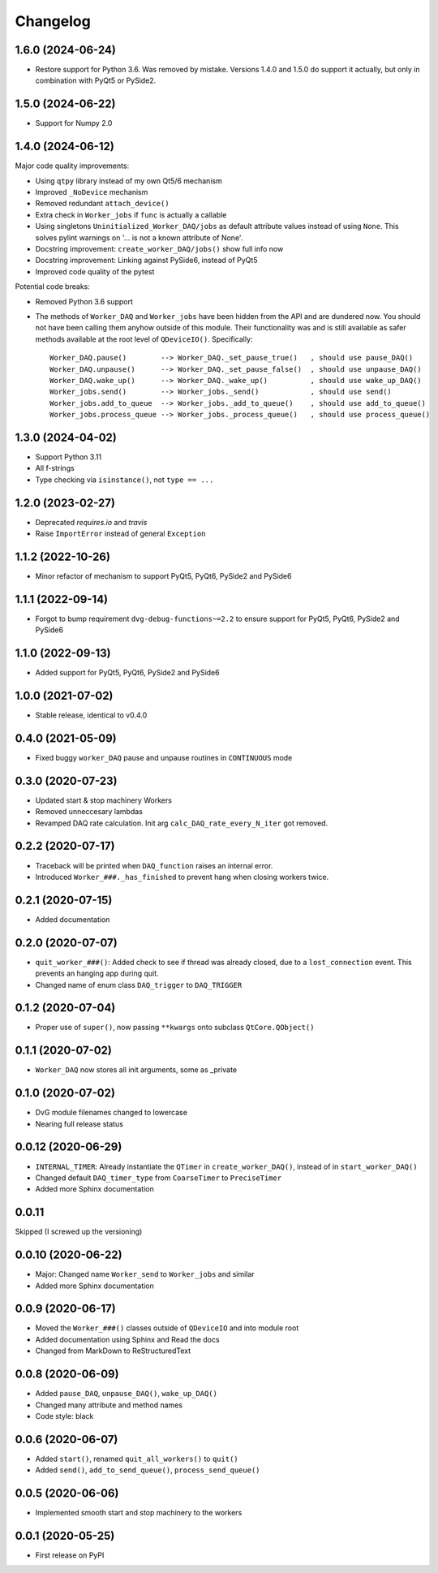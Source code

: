 Changelog
=========

1.6.0 (2024-06-24)
------------------
* Restore support for Python 3.6. Was removed by mistake. Versions 1.4.0
  and 1.5.0 do support it actually, but only in combination with PyQt5 or
  PySide2.

1.5.0 (2024-06-22)
------------------
* Support for Numpy 2.0

1.4.0 (2024-06-12)
------------------
Major code quality improvements:

* Using ``qtpy`` library instead of my own Qt5/6 mechanism
* Improved ``_NoDevice`` mechanism
* Removed redundant ``attach_device()``
* Extra check in ``Worker_jobs`` if ``func`` is actually a callable
* Using singletons ``Uninitialized_Worker_DAQ/jobs`` as default attribute
  values instead of using ``None``. This solves pylint warnings on '... is not a
  known attribute of None'.
* Docstring improvement: ``create_worker_DAQ/jobs()`` show full info now
* Docstring improvement: Linking against PySide6, instead of PyQt5
* Improved code quality of the pytest

Potential code breaks:

* Removed Python 3.6 support
* The methods of ``Worker_DAQ`` and ``Worker_jobs`` have been hidden from the
  API and are dundered now. You should not have been calling them anyhow outside
  of this module. Their functionality was and is still available as safer
  methods available at the root level of ``QDeviceIO()``. Specifically::

    Worker_DAQ.pause()        --> Worker_DAQ._set_pause_true()   , should use pause_DAQ()
    Worker_DAQ.unpause()      --> Worker_DAQ._set_pause_false()  , should use unpause_DAQ()
    Worker_DAQ.wake_up()      --> Worker_DAQ._wake_up()          , should use wake_up_DAQ()
    Worker_jobs.send()        --> Worker_jobs._send()            , should use send()
    Worker_jobs.add_to_queue  --> Worker_jobs._add_to_queue()    , should use add_to_queue()
    Worker_jobs.process_queue --> Worker_jobs._process_queue()   , should use process_queue()

1.3.0 (2024-04-02)
------------------
* Support Python 3.11
* All f-strings
* Type checking via ``isinstance()``, not ``type == ...``

1.2.0 (2023-02-27)
------------------
* Deprecated `requires.io` and `travis`
* Raise ``ImportError`` instead of general ``Exception``

1.1.2 (2022-10-26)
------------------
* Minor refactor of mechanism to support PyQt5, PyQt6, PySide2 and PySide6

1.1.1 (2022-09-14)
------------------
* Forgot to bump requirement ``dvg-debug-functions~=2.2`` to ensure support for
  PyQt5, PyQt6, PySide2 and PySide6

1.1.0 (2022-09-13)
------------------
* Added support for PyQt5, PyQt6, PySide2 and PySide6

1.0.0 (2021-07-02)
------------------
* Stable release, identical to v0.4.0

0.4.0 (2021-05-09)
------------------
* Fixed buggy ``worker_DAQ`` pause and unpause routines in ``CONTINUOUS`` mode

0.3.0 (2020-07-23)
-------------------
* Updated start & stop machinery Workers
* Removed unneccesary lambdas
* Revamped DAQ rate calculation. Init arg ``calc_DAQ_rate_every_N_iter`` got removed.

0.2.2 (2020-07-17)
-------------------
* Traceback will be printed when ``DAQ_function`` raises an internal error.
* Introduced ``Worker_###._has_finished`` to prevent hang when closing workers twice.

0.2.1 (2020-07-15)
-------------------
* Added documentation

0.2.0 (2020-07-07)
-------------------
* ``quit_worker_###()``: Added check to see if thread was already closed, due to a ``lost_connection`` event. This prevents an hanging app during quit.
* Changed name of enum class ``DAQ_trigger`` to ``DAQ_TRIGGER``

0.1.2 (2020-07-04)
-------------------
* Proper use of ``super()``, now passing ``**kwargs`` onto subclass ``QtCore.QObject()``

0.1.1 (2020-07-02)
-------------------
* ``Worker_DAQ`` now stores all init arguments, some as _private

0.1.0 (2020-07-02)
-------------------
* DvG module filenames changed to lowercase
* Nearing full release status

0.0.12 (2020-06-29)
-------------------
* ``INTERNAL_TIMER``: Already instantiate the ``QTimer`` in ``create_worker_DAQ()``, instead of in ``start_worker_DAQ()``
* Changed default ``DAQ_timer_type`` from ``CoarseTimer`` to ``PreciseTimer``
* Added more Sphinx documentation

0.0.11
-------------------
Skipped (I screwed up the versioning)

0.0.10 (2020-06-22)
-------------------
* Major: Changed name ``Worker_send`` to ``Worker_jobs`` and similar
* Added more Sphinx documentation

0.0.9 (2020-06-17)
------------------
* Moved the ``Worker_###()`` classes outside of ``QDeviceIO`` and into module root
* Added documentation using Sphinx and Read the docs
* Changed from MarkDown to ReStructuredText

0.0.8 (2020-06-09)
------------------
* Added ``pause_DAQ``, ``unpause_DAQ()``, ``wake_up_DAQ()``
* Changed many attribute and method names
* Code style: black

0.0.6 (2020-06-07)
------------------
* Added ``start()``, renamed ``quit_all_workers()`` to ``quit()``
* Added ``send()``, ``add_to_send_queue()``, ``process_send_queue()``

0.0.5 (2020-06-06)
------------------
* Implemented smooth start and stop machinery to the workers

0.0.1 (2020-05-25)
------------------
* First release on PyPI
